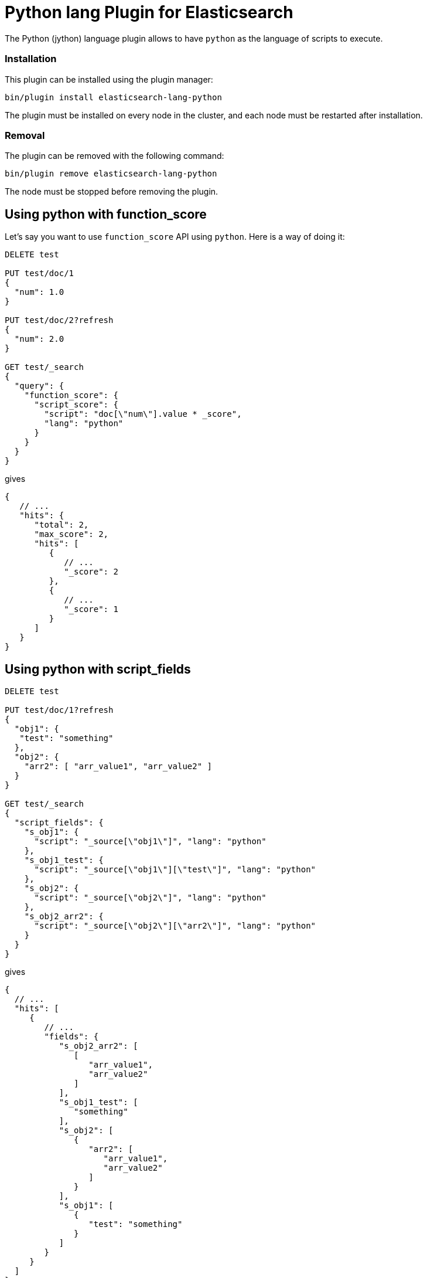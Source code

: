 [[lang-python]]
= Python lang Plugin for Elasticsearch

The Python (jython) language plugin allows to have `python` as the language of scripts to execute.

[lang-python-install]
=== Installation

This plugin can be installed using the plugin manager:

[source,sh]
----------------------------------------------------------------
bin/plugin install elasticsearch-lang-python
----------------------------------------------------------------

The plugin must be installed on every node in the cluster, and each node must
be restarted after installation.

[lang-python-remove]
=== Removal

The plugin can be removed with the following command:

[source,sh]
----------------------------------------------------------------
bin/plugin remove elasticsearch-lang-python
----------------------------------------------------------------

The node must be stopped before removing the plugin.

[lang-python-function-score]
== Using python with function_score

Let's say you want to use `function_score` API using `python`. Here is a way of doing it:

[source,json]
----
DELETE test

PUT test/doc/1
{
  "num": 1.0
}

PUT test/doc/2?refresh
{
  "num": 2.0
}

GET test/_search
{
  "query": {
    "function_score": {
      "script_score": {
        "script": "doc[\"num\"].value * _score",
        "lang": "python"
      }
    }
  }
}
----
// AUTOSENSE

gives

[source,javascript]
----
{
   // ...
   "hits": {
      "total": 2,
      "max_score": 2,
      "hits": [
         {
            // ...
            "_score": 2
         },
         {
            // ...
            "_score": 1
         }
      ]
   }
}
----

[lang-python-script-fields]
== Using python with script_fields

[source,json]
----
DELETE test

PUT test/doc/1?refresh
{
  "obj1": {
   "test": "something"
  },
  "obj2": {
    "arr2": [ "arr_value1", "arr_value2" ]
  }
}

GET test/_search
{
  "script_fields": {
    "s_obj1": {
      "script": "_source[\"obj1\"]", "lang": "python"
    },
    "s_obj1_test": {
      "script": "_source[\"obj1\"][\"test\"]", "lang": "python"
    },
    "s_obj2": {
      "script": "_source[\"obj2\"]", "lang": "python"
    },
    "s_obj2_arr2": {
      "script": "_source[\"obj2\"][\"arr2\"]", "lang": "python"
    }
  }
}
----
// AUTOSENSE

gives

[source,javascript]
----
{
  // ...
  "hits": [
     {
        // ...
        "fields": {
           "s_obj2_arr2": [
              [
                 "arr_value1",
                 "arr_value2"
              ]
           ],
           "s_obj1_test": [
              "something"
           ],
           "s_obj2": [
              {
                 "arr2": [
                    "arr_value1",
                    "arr_value2"
                 ]
              }
           ],
           "s_obj1": [
              {
                 "test": "something"
              }
           ]
        }
     }
  ]
}
----

